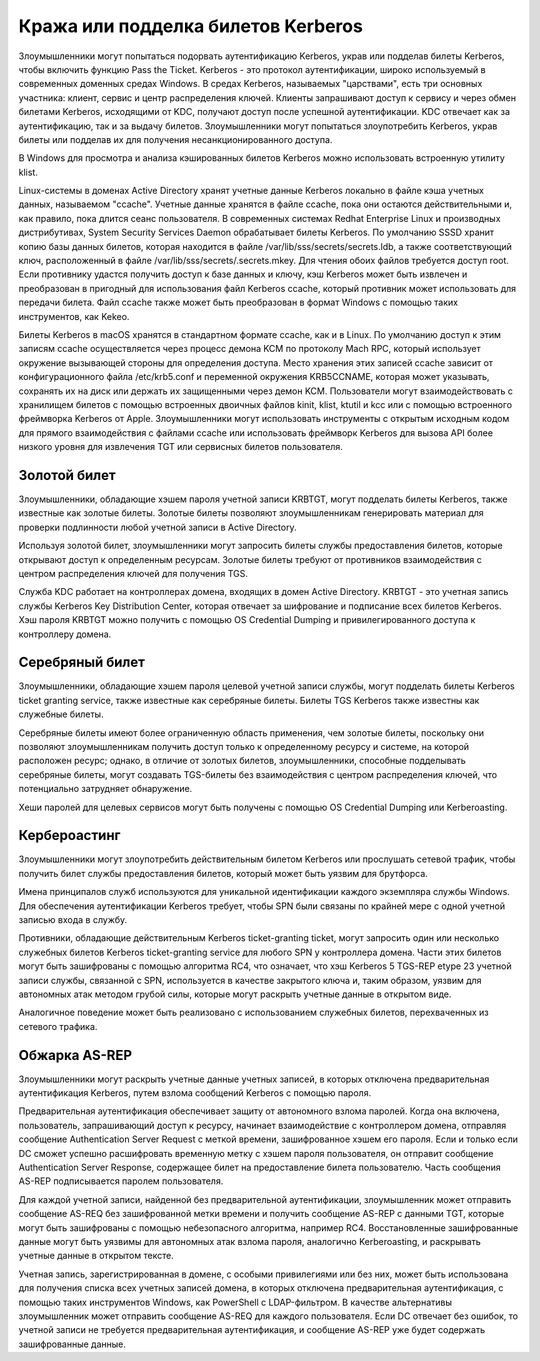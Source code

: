 



Кража или подделка билетов Kerberos
========================================


Злоумышленники могут попытаться подорвать аутентификацию Kerberos, украв или подделав билеты Kerberos, чтобы включить функцию Pass the Ticket. Kerberos - это протокол аутентификации, широко используемый в современных доменных средах Windows. В средах Kerberos, называемых "царствами", есть три основных участника: клиент, сервис и центр распределения ключей. Клиенты запрашивают доступ к сервису и через обмен билетами Kerberos, исходящими от KDC, получают доступ после успешной аутентификации. KDC отвечает как за аутентификацию, так и за выдачу билетов. Злоумышленники могут попытаться злоупотребить Kerberos, украв билеты или подделав их для получения несанкционированного доступа.


В Windows для просмотра и анализа кэшированных билетов Kerberos можно использовать встроенную утилиту klist.


Linux-системы в доменах Active Directory хранят учетные данные Kerberos локально в файле кэша учетных данных, называемом "ccache". Учетные данные хранятся в файле ccache, пока они остаются действительными и, как правило, пока длится сеанс пользователя. В современных системах Redhat Enterprise Linux и производных дистрибутивах, System Security Services Daemon обрабатывает билеты Kerberos. По умолчанию SSSD хранит копию базы данных билетов, которая находится в файле /var/lib/sss/secrets/secrets.ldb, а также соответствующий ключ, расположенный в файле /var/lib/sss/secrets/.secrets.mkey. Для чтения обоих файлов требуется доступ root. Если противнику удастся получить доступ к базе данных и ключу, кэш Kerberos может быть извлечен и преобразован в пригодный для использования файл Kerberos ccache, который противник может использовать для передачи билета. Файл ccache также может быть преобразован в формат Windows с помощью таких инструментов, как Kekeo.


Билеты Kerberos в macOS хранятся в стандартном формате ccache, как и в Linux. По умолчанию доступ к этим записям ccache осуществляется через процесс демона KCM по протоколу Mach RPC, который использует окружение вызывающей стороны для определения доступа. Место хранения этих записей ccache зависит от конфигурационного файла /etc/krb5.conf и переменной окружения KRB5CCNAME, которая может указывать, сохранять их на диск или держать их защищенными через демон KCM. Пользователи могут взаимодействовать с хранилищем билетов с помощью встроенных двоичных файлов kinit, klist, ktutil и kcc или с помощью встроенного фреймворка Kerberos от Apple. Злоумышленники могут использовать инструменты с открытым исходным кодом для прямого взаимодействия с файлами ccache или использовать фреймворк Kerberos для вызова API более низкого уровня для извлечения TGT или сервисных билетов пользователя.



Золотой билет
----------------------------------------------------------------------------


Злоумышленники, обладающие хэшем пароля учетной записи KRBTGT, могут подделать билеты Kerberos, также известные как золотые билеты. Золотые билеты позволяют злоумышленникам генерировать материал для проверки подлинности любой учетной записи в Active Directory.

Используя золотой билет, злоумышленники могут запросить билеты службы предоставления билетов, которые открывают доступ к определенным ресурсам. Золотые билеты требуют от противников взаимодействия с центром распределения ключей для получения TGS.

Служба KDC работает на контроллерах домена, входящих в домен Active Directory. KRBTGT - это учетная запись службы Kerberos Key Distribution Center, которая отвечает за шифрование и подписание всех билетов Kerberos. Хэш пароля KRBTGT можно получить с помощью OS Credential Dumping и привилегированного доступа к контроллеру домена.



Серебряный билет
----------------------------------------------------------------------------


Злоумышленники, обладающие хэшем пароля целевой учетной записи службы, могут подделать билеты Kerberos ticket granting service, также известные как серебряные билеты. Билеты TGS Kerberos также известны как служебные билеты.

Серебряные билеты имеют более ограниченную область применения, чем золотые билеты, поскольку они позволяют злоумышленникам получить доступ только к определенному ресурсу и системе, на которой расположен ресурс; однако, в отличие от золотых билетов, злоумышленники, способные подделывать серебряные билеты, могут создавать TGS-билеты без взаимодействия с центром распределения ключей, что потенциально затрудняет обнаружение.

Хеши паролей для целевых сервисов могут быть получены с помощью OS Credential Dumping или Kerberoasting.



Кербероастинг
----------------------------------------------------------------------------


Злоумышленники могут злоупотребить действительным билетом Kerberos или прослушать сетевой трафик, чтобы получить билет службы предоставления билетов, который может быть уязвим для брутфорса.

Имена принципалов служб используются для уникальной идентификации каждого экземпляра службы Windows. Для обеспечения аутентификации Kerberos требует, чтобы SPN были связаны по крайней мере с одной учетной записью входа в службу.

Противники, обладающие действительным Kerberos ticket-granting ticket, могут запросить один или несколько служебных билетов Kerberos ticket-granting service для любого SPN у контроллера домена.  Части этих билетов могут быть зашифрованы с помощью алгоритма RC4, что означает, что хэш Kerberos 5 TGS-REP etype 23 учетной записи службы, связанной с SPN, используется в качестве закрытого ключа и, таким образом, уязвим для автономных атак методом грубой силы, которые могут раскрыть учетные данные в открытом виде.

Аналогичное поведение может быть реализовано с использованием служебных билетов, перехваченных из сетевого трафика.



Обжарка AS-REP
----------------------------------------------------------------------------

Злоумышленники могут раскрыть учетные данные учетных записей, в которых отключена предварительная аутентификация Kerberos, путем взлома сообщений Kerberos с помощью пароля.

Предварительная аутентификация обеспечивает защиту от автономного взлома паролей. Когда она включена, пользователь, запрашивающий доступ к ресурсу, начинает взаимодействие с контроллером домена, отправляя сообщение Authentication Server Request с меткой времени, зашифрованное хэшем его пароля. Если и только если DC сможет успешно расшифровать временную метку с хэшем пароля пользователя, он отправит сообщение Authentication Server Response, содержащее билет на предоставление билета пользователю. Часть сообщения AS-REP подписывается паролем пользователя.

Для каждой учетной записи, найденной без предварительной аутентификации, злоумышленник может отправить сообщение AS-REQ без зашифрованной метки времени и получить сообщение AS-REP с данными TGT, которые могут быть зашифрованы с помощью небезопасного алгоритма, например RC4. Восстановленные зашифрованные данные могут быть уязвимы для автономных атак взлома пароля, аналогично Kerberoasting, и раскрывать учетные данные в открытом тексте. 

Учетная запись, зарегистрированная в домене, с особыми привилегиями или без них, может быть использована для получения списка всех учетных записей домена, в которых отключена предварительная аутентификация, с помощью таких инструментов Windows, как PowerShell с LDAP-фильтром. В качестве альтернативы злоумышленник может отправить сообщение AS-REQ для каждого пользователя. Если DC отвечает без ошибок, то учетной записи не требуется предварительная аутентификация, и сообщение AS-REP уже будет содержать зашифрованные данные. 